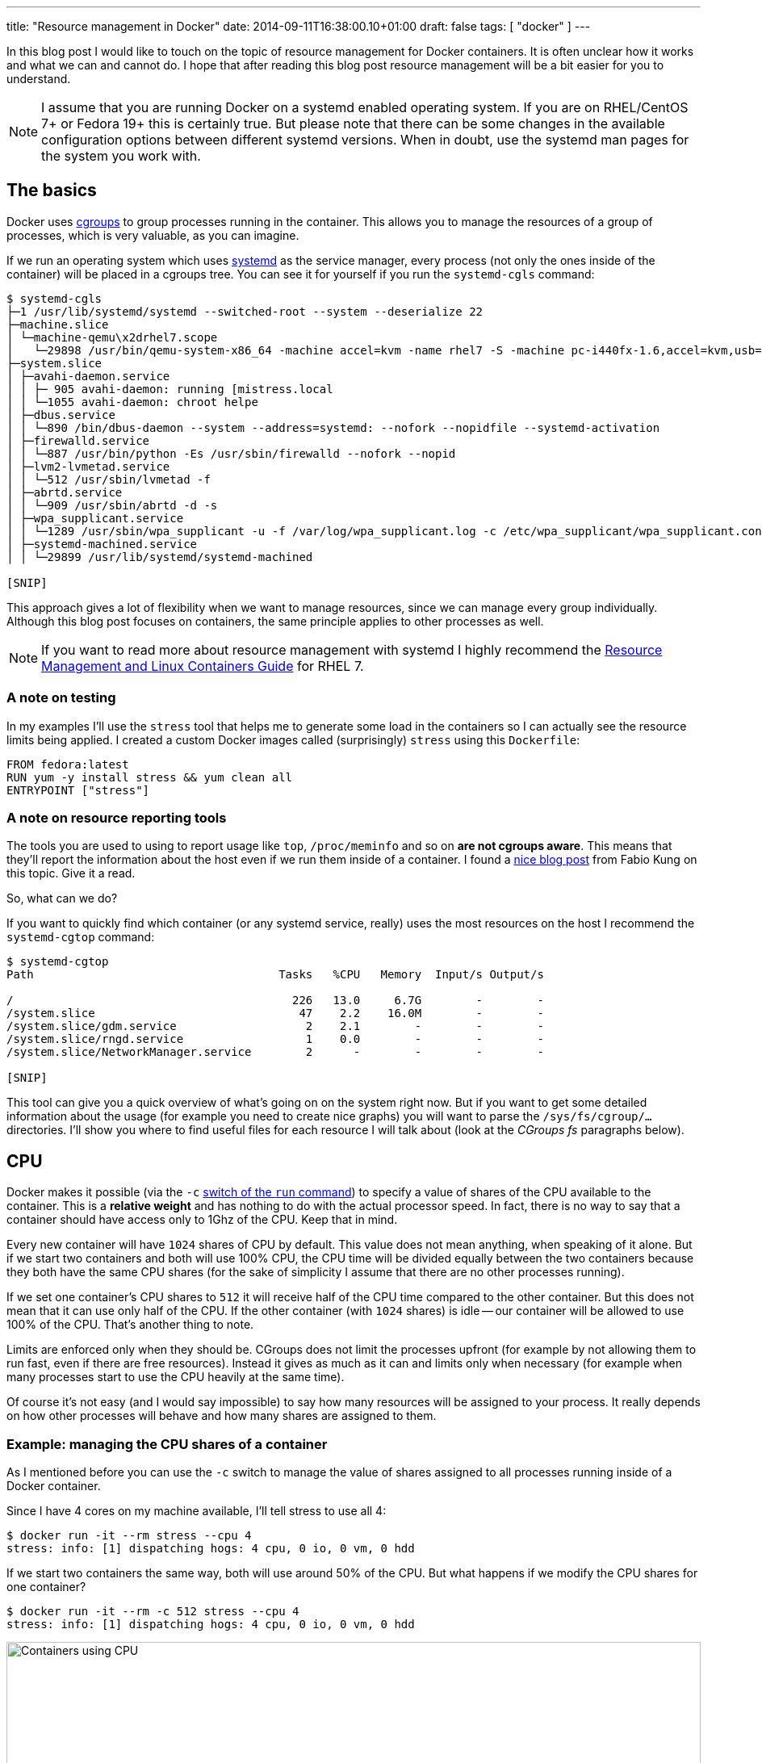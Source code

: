 ---
title: "Resource management in Docker"
date: 2014-09-11T16:38:00.10+01:00
draft: false
tags: [ "docker" ]
---

In this blog post I would like to touch on the topic of resource management for Docker
containers. It is often unclear how it works and what we can and
cannot do. I hope that after reading this blog post resource management will
be a bit easier for you to understand.

NOTE: I assume that you are running Docker on a systemd enabled operating system. If
you are on RHEL/CentOS 7+ or Fedora 19+ this is certainly true. But please note
that there can be some changes in the available configuration options between
different systemd versions. When in doubt, use the systemd man pages for the system you
work with.

toc::[]

== The basics

Docker uses
link:https://www.kernel.org/doc/Documentation/cgroups/cgroups.txt[cgroups] to
group processes running in the container. This allows you to manage the resources
of a group of processes, which is very valuable, as you can imagine.

If we run an operating system which uses
link:http://www.freedesktop.org/wiki/Software/systemd/[systemd] as the service
manager, every process (not only the ones inside of the container) will be placed in
a cgroups tree. You can see it for yourself if you run the `systemd-cgls` command:

----
$ systemd-cgls
├─1 /usr/lib/systemd/systemd --switched-root --system --deserialize 22
├─machine.slice
│ └─machine-qemu\x2drhel7.scope
│   └─29898 /usr/bin/qemu-system-x86_64 -machine accel=kvm -name rhel7 -S -machine pc-i440fx-1.6,accel=kvm,usb=off -cpu SandyBridge -m 2048
├─system.slice
│ ├─avahi-daemon.service
│ │ ├─ 905 avahi-daemon: running [mistress.local
│ │ └─1055 avahi-daemon: chroot helpe
│ ├─dbus.service
│ │ └─890 /bin/dbus-daemon --system --address=systemd: --nofork --nopidfile --systemd-activation
│ ├─firewalld.service
│ │ └─887 /usr/bin/python -Es /usr/sbin/firewalld --nofork --nopid
│ ├─lvm2-lvmetad.service
│ │ └─512 /usr/sbin/lvmetad -f
│ ├─abrtd.service
│ │ └─909 /usr/sbin/abrtd -d -s
│ ├─wpa_supplicant.service
│ │ └─1289 /usr/sbin/wpa_supplicant -u -f /var/log/wpa_supplicant.log -c /etc/wpa_supplicant/wpa_supplicant.conf -u -f /var/log/wpa_supplica
│ ├─systemd-machined.service
│ │ └─29899 /usr/lib/systemd/systemd-machined

[SNIP]
----

This approach gives a lot of flexibility when we want to manage resources,
since we can manage every group individually. Although this blog post focuses
on containers, the same principle applies to other processes as well.

NOTE: If you want to read more about resource management with systemd I highly recommend the
link:https://access.redhat.com/documentation/en-US/Red_Hat_Enterprise_Linux/7/html/Resource_Management_and_Linux_Containers_Guide/index.html[Resource
Management and Linux Containers Guide] for RHEL 7.

=== A note on testing

In my examples I'll use the `stress` tool that helps me to generate some load
in the containers so I can actually see the resource limits being applied. I
created a custom Docker images called (surprisingly) `stress` using this `Dockerfile`:

[source,bash]
----
FROM fedora:latest
RUN yum -y install stress && yum clean all
ENTRYPOINT ["stress"]
----

=== A note on resource reporting tools

The tools you are used to using to report usage like `top`, `/proc/meminfo` and
so on *are not cgroups aware*. This means that they'll report the information
about the host even if we run them inside of a container. I found a
link:http://fabiokung.com/2014/03/13/memory-inside-linux-containers/[nice blog
post] from Fabio Kung on this topic. Give it a read.

So, what can we do?

If you want to quickly find which container (or any systemd service, really) uses the most resources
on the host I recommend the `systemd-cgtop` command:

----
$ systemd-cgtop
Path                                    Tasks   %CPU   Memory  Input/s Output/s

/                                         226   13.0     6.7G        -        -
/system.slice                              47    2.2    16.0M        -        -
/system.slice/gdm.service                   2    2.1        -        -        -
/system.slice/rngd.service                  1    0.0        -        -        -
/system.slice/NetworkManager.service        2      -        -        -        -

[SNIP]
----

This tool can give you a quick overview of what's going on on the system right
now. But if you want to get some detailed information about the usage (for
example you need to create nice graphs) you will want to parse the
`/sys/fs/cgroup/...` directories. I'll show you where to find useful files for each
resource I will talk about (look at the _CGroups fs_ paragraphs below).

== CPU

Docker makes it possible (via the `-c`
link:http://docs.docker.com/reference/run/#runtime-constraints-on-cpu-and-memory[switch
of the `run` command]) to specify a value of shares of the CPU available to the
container. This is a *relative weight* and has nothing to do with the actual
processor speed. In fact, there is no way to say that a container should have
access only to 1Ghz of the CPU. Keep that in mind.

Every new container will have `1024` shares of CPU by default. This value does
not mean anything, when speaking of it alone. But if we start two containers
and both will use 100% CPU, the CPU time will be divided equally between the two
containers because they both have the same CPU shares (for the sake of
simplicity I assume that there are no other processes running).

If we set one container's CPU shares to `512` it will receive half of the CPU
time compared to the other container. But this does not mean that it can use
only half of the CPU. If the other container (with `1024` shares) is idle --
our container will be allowed to use 100% of the CPU. That's another thing to note.

Limits are enforced only when they should be. CGroups does not limit the
processes upfront (for example by not allowing them to run fast, even if there
are free resources). Instead it gives as much as it can and limits only when
necessary (for example when many processes start to use the CPU heavily at the same time).

Of course it's not easy (and I would say impossible) to say how many resources
will be assigned to your process. It really depends on how other processes will
behave and how many shares are assigned to them.

=== Example: managing the CPU shares of a container

As I mentioned before you can use the `-c` switch to manage the value of shares
assigned to all processes running inside of a Docker container.

Since I have 4 cores on my machine available, I'll tell stress to use all 4:

----
$ docker run -it --rm stress --cpu 4
stress: info: [1] dispatching hogs: 4 cpu, 0 io, 0 vm, 0 hdd
----

If we start two containers the same way, both will use around 50% of the CPU. But what happens if we modify the CPU shares for one container?

----
$ docker run -it --rm -c 512 stress --cpu 4
stress: info: [1] dispatching hogs: 4 cpu, 0 io, 0 vm, 0 hdd
----

image:/images/docker-resources/stress-half.png[alt="Containers using CPU", width="100%"]

As you can see, the CPU is divided between the two containers in such a way
that the first container uses ~60% of the CPU and the other ~30%. This seems to
be the expected result.

NOTE: The missing ~10% of the CPU was taken by GNOME, Chrome and my music player, in case you were wondering.

=== Attaching containers to cores

Besides limiting shares of the CPU, we can do one more thing: we can pin the container's processes to a particular processor (core).
To do this, we use the `--cpuset` switch of the `docker run` command.

To allow execution only on the first core:

----
docker run -it --rm --cpuset=0 stress --cpu 1
----

To allow execution only on the first two cores:

----
docker run -it --rm --cpuset=0,1 stress --cpu 2
----

You can of course mix the option `--cpuset` with `-c`.

NOTE: Share enforcement will only take place when the processes are run on
the same core. This means that if you pin one container to the first core and
the other container to the second core, both will use 100% of each core, even
if they have different a CPU share value set (once again, I assume that only
these two containers are running on the host).

=== Changing the shares value for a running container

It is possible to change the value of shares for a running container (or any
other process, of course). You can directly interact with the cgroups filesystem,
but since we have systemd we can leverage it to manage this for us (since it
manages the processes anyhow).

For this purpose we'll use the `systemctl` command with the `set-property`
argument. Every new container created using the `docker run` command will have
a systemd scope automatically assigned under which all of its processes will be
executed. To change the CPU share for all processes in the container we just
need to change it for the scope, like so:

----
$ sudo systemctl set-property docker-4be96b853089bc6044b29cb873cac460b429cfcbdd0e877c0868eb2a901dbf80.scope CPUShares=512
----

NOTE: Add `--runtime` to change the setting temporarily. Otherwise, this setting will be remembered when the host is restarted.

This changes the default value from `1024` to `512`. You can see the result
below. The change happens somewhere in the middle of the recording. Please note
the CPU usage. In `systemd-cgtop` 100% means full use of 1 core and this is
correct since I bound both containers to the same core.

NOTE: To show all properties you can use the `systemctl show docker-4be96b853089bc6044b29cb873cac460b429cfcbdd0e877c0868eb2a901dbf80.scope` command. To list all available properties take a look at `man systemd.resource-control`.

++++
<script type="text/javascript" src="https://asciinema.org/a/12085.js" id="asciicast-12085" async></script>
++++

=== CGroups fs

You can find all the information about the CPU for a specific container under
`/sys/fs/cgroup/cpu/system.slice/docker-$FULL_CONTAINER_ID.scope/`, for example:

----
$ ls /sys/fs/cgroup/cpu/system.slice/docker-6935854d444d78abe52d629cb9d680334751a0cda82e11d2610e041d77a62b3f.scope/
cgroup.clone_children  cpuacct.usage_percpu  cpu.rt_runtime_us  tasks
cgroup.procs           cpu.cfs_period_us     cpu.shares
cpuacct.stat           cpu.cfs_quota_us      cpu.stat
cpuacct.usage          cpu.rt_period_us      notify_on_release
----

NOTE: More information about these files can be found in the
link:https://access.redhat.com/documentation/en-US/Red_Hat_Enterprise_Linux/6/html/Resource_Management_Guide/index.html[RHEL
Resource Management Guide]. This information is spread across the cpu, cpuacct and cpuset sections.

=== Recap

A few things to remember:

. a CPU share is just a number -- it's not related to the CPU speed
. By default new containers have `1024` shares
. On an idle host a container with low shares will still be able to use 100% of the CPU
. You can pin a container to specific core, if you want

== Memory

Now let's take a look at limiting memory.

The first thing to note is that a *container can use all of the
memory on the host with the default settings*.

If you want to limit memory for all of the processes inside of the container just
use the `-m` docker run switch. You can define the value in bytes or by adding
a suffix (`k`, `m` or `g`).

=== Example: managing the memory shares of a container

You can use the `-m` switch like so:

----
$ docker run -it --rm -m 128m fedora bash
----

To show that the limitation actually works I'll use my `stress` image again. Consider the following run:

----
$ docker run -it --rm -m 128m stress --vm 1 --vm-bytes 128M --vm-hang 0
stress: info: [1] dispatching hogs: 0 cpu, 0 io, 1 vm, 0 hdd
----

The `stress` tool will create one process and try to allocate 128MB of memory to it. It works fine, good. But what happens if we try to use more than we have actually allocated for the container?

----
$ docker run -it --rm -m 128m stress --vm 1 --vm-bytes 200M --vm-hang 0
stress: info: [1] dispatching hogs: 0 cpu, 0 io, 1 vm, 0 hdd
----

It works too. Surprising? Yes I agree.

We can find the explanation for this in the
link:https://github.com/docker/libcontainer/blob/v1.2.0/cgroups/fs/memory.go#L39[libcontainer
source code] (Docker's interface to cgroups). We can see there that by default
the `memory.memsw.limit_in_bytes` value is set to twice as much as the memory
parameter we specify while starting a container. What does the
`memory.memsw.limit_in_bytes` parameter say? It is a
link:https://access.redhat.com/documentation/en-US/Red_Hat_Enterprise_Linux/6/html/Resource_Management_Guide/sec-memory.html#important-Order-of-setting-memory.limit_in_bytes-and-memory.memsw.limit_in_bytes[*sum
of memory and swap*]. This means that Docker will assign to the container `-m`
amount of memory as well as `-m` amount of swap.

The current Docker interface *does not allow* us to specify how much (or disable
it entirely) swap should be allowed, so we need live with it for now.

With the above information we can run our example again. This time we will try to
allocate over twice the amount of memory we assign. This should use all of the
memory and all of the swap, then die.

----
$ docker run -it --rm -m 128m stress --vm 1 --vm-bytes 260M --vm-hang 0
stress: info: [1] dispatching hogs: 0 cpu, 0 io, 1 vm, 0 hdd
stress: FAIL: [1] (415) <-- worker 6 got signal 9
stress: WARN: [1] (417) now reaping child worker processes
stress: FAIL: [1] (421) kill error: No such process
stress: FAIL: [1] (451) failed run completed in 5s
----

If you try once again to allocate for example 250MB (`--vm-bytes
250M`) it will work just fine.

WARNING: If we don't limit the memory by using `-m` switch the swap size will be unlimited too.
footnoteref:[limit-actually-exists,This is technically not true; there is a limit, but it's set to a
value that is not reachable in the systems we currently run. For example on my
laptop with 16GB of ram the value is `18446744073709551615` which is ~18.5
exabytes...]

Having no limit on memory can lead to issues where one container can easily
make the whole system unstable and as a result unusable. So please remember:
*always use the `-m` parameter* footnoteref:[systemd-memory,Or just use the `MemoryLimit` property.].

=== CGroups fs

You can find all the information about the memory under
`/sys/fs/cgroup/memory/system.slice/docker-$FULL_CONTAINER_ID.scope/`, for example:

----
$ ls /sys/fs/cgroup/memory/system.slice/docker-48db72d492307799d8b3e37a48627af464d19895601f18a82702116b097e8396.scope/
cgroup.clone_children               memory.memsw.failcnt
cgroup.event_control                memory.memsw.limit_in_bytes
cgroup.procs                        memory.memsw.max_usage_in_bytes
memory.failcnt                      memory.memsw.usage_in_bytes
memory.force_empty                  memory.move_charge_at_immigrate
memory.kmem.failcnt                 memory.numa_stat
memory.kmem.limit_in_bytes          memory.oom_control
memory.kmem.max_usage_in_bytes      memory.pressure_level
memory.kmem.slabinfo                memory.soft_limit_in_bytes
memory.kmem.tcp.failcnt             memory.stat
memory.kmem.tcp.limit_in_bytes      memory.swappiness
memory.kmem.tcp.max_usage_in_bytes  memory.usage_in_bytes
memory.kmem.tcp.usage_in_bytes      memory.use_hierarchy
memory.kmem.usage_in_bytes          notify_on_release
memory.limit_in_bytes               tasks
memory.max_usage_in_bytes
----

NOTE: More information about these files can be found in the
link:https://access.redhat.com/documentation/en-US/Red_Hat_Enterprise_Linux/6/html/Resource_Management_Guide/sec-memory.html[RHEL
Resource Management Guide, memory section].

== Block devices (disk)

With block devices we can think about two different types of limits:

. Read/write speed
. Amount of space available to write (quota)

The first one is pretty easy to enforce, whereas the second is *still unsolved*.

NOTE: I assume you are using the
link:https://github.com/docker/docker/tree/v1.2.0/daemon/graphdriver/devmapper[devicemapper
storage backed] for Docker. Everything below may be untrue for other backends.

=== Limiting read/write speed

Docker does not provide any switch that can be used to define how fast we can
read or write data to a block device. But CGroups does have it built-in. And
it's even exposed in systemd via the `BlockIO*` properties.

To limit read and write speed we can use the `BlockIOReadBandwidth` and
`BlockIOWriteBandwidth` properties, respectively.

By default the bandwith is *not limited*. This means that one
container can make the disk hot, especially if it starts to swap...

=== Example: limiting write speed

Let's measure the speed with no limits enforced:

----
$ docker run -it --rm --name block-device-test fedora bash
bash-4.2# time $(dd if=/dev/zero of=testfile0 bs=1000 count=100000 && sync)
100000+0 records in
100000+0 records out
100000000 bytes (100 MB) copied, 0.202718 s, 493 MB/s

real  0m3.838s
user  0m0.018s
sys   0m0.213s
----

It took 3.8 sec to write 100MB of data which gives us about 26MB/s. Let's try to limit the disk speed a bit.

To be able to adjust the bandwitch available for the container we need to know
exactly where the container filesystem is mounted. You can find it when you
execute the `mount` command from *inside* of the container and find the device that
is mounted on the root filesystem:

----
$ mount
/dev/mapper/docker-253:0-3408580-d2115072c442b0453b3df3b16e8366ac9fd3defd4cecd182317a6f195dab3b88 on / type ext4 (rw,relatime,context="system_u:object_r:svirt_sandbox_file_t:s0:c447,c990",discard,stripe=16,data=ordered)
proc on /proc type proc (rw,nosuid,nodev,noexec,relatime)
tmpfs on /dev type tmpfs (rw,nosuid,context="system_u:object_r:svirt_sandbox_file_t:s0:c447,c990",mode=755)

[SNIP]
----

In our case this is `/dev/mapper/docker-253:0-3408580-d2115072c442b0453b3df3b16e8366ac9fd3defd4cecd182317a6f195dab3b88`.

You can also use the `nsenter` command to get this value, like so:

----
$ sudo /usr/bin/nsenter --target $(docker inspect -f '{{ .State.Pid }}' $CONTAINER_ID) --mount --uts --ipc --net --pid mount | head -1 | awk '{ print $1 }'
/dev/mapper/docker-253:0-3408580-d2115072c442b0453b3df3b16e8366ac9fd3defd4cecd182317a6f195dab3b88
----

Now we can change the value of the `BlockIOWriteBandwidth` property, like so:

----
$ sudo systemctl set-property --runtime docker-d2115072c442b0453b3df3b16e8366ac9fd3defd4cecd182317a6f195dab3b88.scope "BlockIOWriteBandwidth=/dev/mapper/docker-253:0-3408580-d2115072c442b0453b3df3b16e8366ac9fd3defd4cecd182317a6f195dab3b88 10M"
----

This should limit the disk write speed to 10MB/s, so let's run `dd` again:

----
bash-4.2# time $(dd if=/dev/zero of=testfile0 bs=1000 count=100000 && sync)
100000+0 records in
100000+0 records out
100000000 bytes (100 MB) copied, 0.229776 s, 435 MB/s

real  0m10.428s
user  0m0.012s
sys   0m0.276s
----

It seems to work, it took 10s to write 100MB to the disk, so the speed was about 10MB/s.

NOTE: The same applies to limiting the read bandwith with the difference being you use the
`BlockIOReadBandwidth` property.

=== Limiting disk space

As I mentioned before this is tough topic. By default *you get 10GB of space
for each container*. Sometimes this is too much, sometimes we cannot fit all of our
data there. Unfortunately there is not much we can do about it now.

The only thing we can do is to change the default value for new containers. If you think that some other value (for example 5GB) is a beter fit in your case, you can do it by specifying the `--storage-opt` for the Docker daemon, like so:

----
docker -d --storage-opt dm.basesize=5G
----

You can
link:https://github.com/docker/docker/blob/v1.2.0/daemon/graphdriver/devmapper/README.md[tweak
some other things], but please keep in mind that it requires restarting the Docker
daemon afterwards. More info can be found in the
link:https://github.com/docker/docker/blob/v1.2.0/daemon/graphdriver/devmapper/README.md[readme].

=== CGroups fs

You can find all the information about the block devices under
`/sys/fs/cgroup/blkio/system.slice/docker-$FULL_CONTAINER_ID.scope/`, for example:

----
$ ls /sys/fs/cgroup/blkio/system.slice/docker-48db72d492307799d8b3e37a48627af464d19895601f18a82702116b097e8396.scope/
blkio.io_merged                   blkio.sectors_recursive
blkio.io_merged_recursive         blkio.throttle.io_service_bytes
blkio.io_queued                   blkio.throttle.io_serviced
blkio.io_queued_recursive         blkio.throttle.read_bps_device
blkio.io_service_bytes            blkio.throttle.read_iops_device
blkio.io_service_bytes_recursive  blkio.throttle.write_bps_device
blkio.io_serviced                 blkio.throttle.write_iops_device
blkio.io_serviced_recursive       blkio.time
blkio.io_service_time             blkio.time_recursive
blkio.io_service_time_recursive   blkio.weight
blkio.io_wait_time                blkio.weight_device
blkio.io_wait_time_recursive      cgroup.clone_children
blkio.leaf_weight                 cgroup.procs
blkio.leaf_weight_device          notify_on_release
blkio.reset_stats                 tasks
blkio.sectors
----

NOTE: More information about these files can be found in the
link:https://access.redhat.com/documentation/en-US/Red_Hat_Enterprise_Linux/6/html/Resource_Management_Guide/ch-Subsystems_and_Tunable_Parameters.html#sec-blkio[RHEL
Resource Management Guide, blkio section].

== Summary

As you can see resource management for Docker containers is possible. It's even
pretty easy. The only thing that bothers me (and others too) is that
we cannot set a quota for disk usage. There is an
link:https://github.com/docker/docker/issues/3804[issue filled] upstream -- watch
it and comment.

Hope you found my post useful. Happy dockerizing!

// vim: set syntax=asciidoc:
